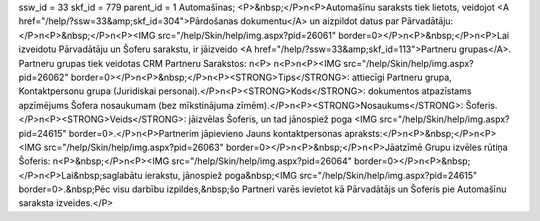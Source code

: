 ssw_id = 33skf_id = 779parent_id = 1Automašīnas;<P>&nbsp;</P>\n<P>Automašīnu saraksts tiek lietots, veidojot <A href="/help/?ssw=33&amp;skf_id=304">Pārdošanas dokumentu</A> un aizpildot datus par Pārvadātāju:</P>\n<P>&nbsp;</P>\n<P><IMG src="/help/Skin/help/img.aspx?pid=26061" border=0></P>\n<P>&nbsp;</P>\n<P>Lai izveidotu Pārvadātāju un Šoferu sarakstu, ir jāizveido <A href="/help/?ssw=33&amp;skf_id=113">Partneru grupas</A>. Partneru grupas tiek veidotas CRM Partneru Sarakstos: \n<P> \n<P>\n<P><IMG src="/help/Skin/help/img.aspx?pid=26062" border=0></P>\n<P>&nbsp;</P>\n<P><STRONG>Tips</STRONG>: attiecīgi Partneru grupa, Kontaktpersonu grupa (Juridiskai personai).</P>\n<P><STRONG>Kods</STRONG>: dokumentos atpazīstams apzīmējums Šofera nosaukumam (bez mīkstinājuma zīmēm).</P>\n<P><STRONG>Nosaukums</STRONG>: Šoferis.</P>\n<P><STRONG>Veids</STRONG>: jāizvēlas Šoferis, un tad jānospiež poga <IMG src="/help/Skin/help/img.aspx?pid=24615" border=0>.</P>\n<P>Partnerim jāpievieno Jauns kontaktpersonas apraksts:</P>\n<P>&nbsp;</P>\n<P><IMG src="/help/Skin/help/img.aspx?pid=26063" border=0></P>\n<P>&nbsp;</P>\n<P>Jāatzīmē Grupu izvēles rūtiņa Šoferis: \n<P>&nbsp;</P>\n<P><IMG src="/help/Skin/help/img.aspx?pid=26064" border=0></P>\n<P>&nbsp;</P>\n<P>Lai&nbsp;saglabātu ierakstu, jānospiež poga&nbsp;<IMG src="/help/Skin/help/img.aspx?pid=24615" border=0>.&nbsp;Pēc visu darbību izpildes,&nbsp;šo Partneri varēs ievietot kā Pārvadātājs un Šoferis pie Automašīnu saraksta izveides.</P>